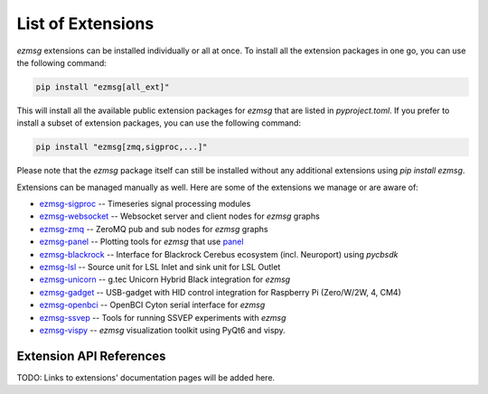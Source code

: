List of Extensions
#######################

`ezmsg` extensions can be installed individually or all at once. To install all the extension packages in one go, you can use the following command:

.. code-block:: bash

    pip install "ezmsg[all_ext]"


This will install all the available public extension packages for `ezmsg` that are listed in `pyproject.toml`.
If you prefer to install a subset of extension packages, you can use the following command:

.. code-block:: bash

    pip install "ezmsg[zmq,sigproc,...]"

Please note that the `ezmsg` package itself can still be installed without any additional extensions using `pip install ezmsg`.

Extensions can be managed manually as well. Here are some of the extensions we manage or are aware of:

- `ezmsg-sigproc <https://github.com/ezmsg-org/ezmsg-sigproc>`_ -- Timeseries signal processing modules
- `ezmsg-websocket <https://github.com/ezmsg-org/ezmsg-websocket>`_ -- Websocket server and client nodes for `ezmsg` graphs
- `ezmsg-zmq <https://github.com/ezmsg-org/ezmsg-zmq>`_ -- ZeroMQ pub and sub nodes for `ezmsg` graphs
- `ezmsg-panel <https://github.com/griffinmilsap/ezmsg-panel>`_ -- Plotting tools for `ezmsg` that use `panel <https://github.com/holoviz/panel>`_
- `ezmsg-blackrock <https://github.com/griffinmilsap/ezmsg-blackrock>`_ -- Interface for Blackrock Cerebus ecosystem (incl. Neuroport) using `pycbsdk`
- `ezmsg-lsl <https://github.com/ezmsg-org/ezmsg-lsl>`_ -- Source unit for LSL Inlet and sink unit for LSL Outlet
- `ezmsg-unicorn <https://github.com/griffinmilsap/ezmsg-unicorn>`_ -- g.tec Unicorn Hybrid Black integration for `ezmsg`
- `ezmsg-gadget <https://github.com/griffinmilsap/ezmsg-gadget>`_ -- USB-gadget with HID control integration for Raspberry Pi (Zero/W/2W, 4, CM4)
- `ezmsg-openbci <https://github.com/griffinmilsap/ezmsg-openbci>`_ -- OpenBCI Cyton serial interface for `ezmsg`
- `ezmsg-ssvep <https://github.com/griffinmilsap/ezmsg-ssvep>`_ -- Tools for running SSVEP experiments with `ezmsg`
- `ezmsg-vispy <https://github.com/pperanich/ezmsg-vispy>`_ -- `ezmsg` visualization toolkit using PyQt6 and vispy.

|ezmsg_logo_small| Extension API References
***********************************************

TODO: Links to extensions' documentation pages will be added here.

.. |ezmsg_logo_small| image:: ../_static/_images/ezmsg_logo.png
  :width: 40
  :alt: ezmsg logo
